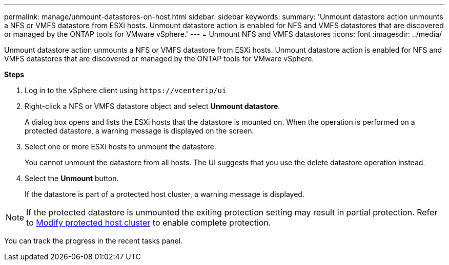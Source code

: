 ---
permalink: manage/unmount-datastores-on-host.html
sidebar: sidebar
keywords:
summary: 'Unmount datastore action unmounts a NFS or VMFS datastore from ESXi hosts. Unmount datastore action is enabled for NFS and VMFS datastores that are discovered or managed by the ONTAP tools for VMware vSphere.'
---
= Unmount NFS and VMFS datastores
:icons: font
:imagesdir: ../media/

[.lead]

Unmount datastore action unmounts a NFS or VMFS datastore from ESXi hosts. Unmount datastore action is enabled for NFS and VMFS datastores that are discovered or managed by the ONTAP tools for VMware vSphere.

*Steps*

. Log in to the vSphere client using `\https://vcenterip/ui`
. Right-click a NFS or VMFS datastore object and select *Unmount datastore*.
+
A dialog box opens and lists the ESXi hosts that the datastore is mounted on. 
When the operation is performed on a protected datastore, a warning message is displayed on the screen.
. Select one or more ESXi hosts to unmount the datastore.
+
You cannot unmount the datastore from all hosts. The UI suggests that you use the delete datastore operation instead.
. Select the *Unmount* button.
+
If the datastore is part of a protected host cluster, a warning message is displayed. 

[NOTE]
If the protected datastore is unmounted the exiting protection setting may result in partial protection. Refer to link:../manage/edit-hostcluster-protection.html[Modify protected host cluster] to enable complete protection.

You can track the progress in the recent tasks panel.